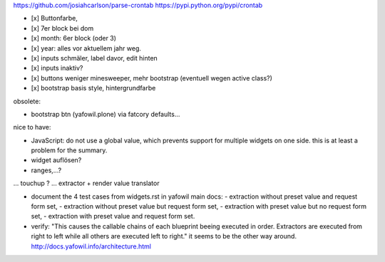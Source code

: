 
https://github.com/josiahcarlson/parse-crontab
https://pypi.python.org/pypi/crontab

- [x] Buttonfarbe,
- [x] 7er block bei dom
- [x] month: 6er block (oder 3)
- [x] year: alles vor aktuellem jahr weg.

- [x] inputs schmäler, label davor, edit hinten
- [x] inputs inaktiv?

- [x] buttons weniger minesweeper, mehr bootstrap (eventuell wegen active class?)
- [x] bootstrap basis style, hintergrundfarbe



obsolete:

- bootstrap btn (yafowil.plone) via fatcory defaults...

nice to have:

- JavaScript: do not use a global value, which prevents support for multiple widgets on one side.
  this is at least a problem for the summary.

- widget auflösen?
- ranges,...?
... touchup ?
... extractor + render value translator


- document the 4 test cases from widgets.rst in yafowil main docs:
  - extraction without preset value and request form set,
  - extraction without preset value but request form set,
  - extraction with preset value but no request form set,
  - extraction with preset value and request form set.


- verify:
  "This causes the callable chains of each blueprint beeing executed in order. Extractors are executed from right to left while all others are executed left to right."
  it seems to be the other way around.
  http://docs.yafowil.info/architecture.html

